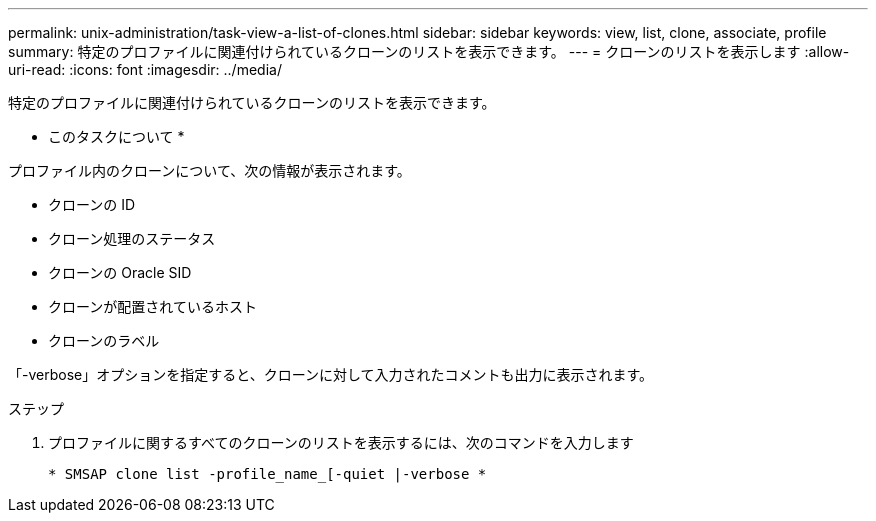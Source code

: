 ---
permalink: unix-administration/task-view-a-list-of-clones.html 
sidebar: sidebar 
keywords: view, list, clone, associate, profile 
summary: 特定のプロファイルに関連付けられているクローンのリストを表示できます。 
---
= クローンのリストを表示します
:allow-uri-read: 
:icons: font
:imagesdir: ../media/


[role="lead"]
特定のプロファイルに関連付けられているクローンのリストを表示できます。

* このタスクについて *

プロファイル内のクローンについて、次の情報が表示されます。

* クローンの ID
* クローン処理のステータス
* クローンの Oracle SID
* クローンが配置されているホスト
* クローンのラベル


「-verbose」オプションを指定すると、クローンに対して入力されたコメントも出力に表示されます。

.ステップ
. プロファイルに関するすべてのクローンのリストを表示するには、次のコマンドを入力します
+
`* SMSAP clone list -profile_name_[-quiet |-verbose *`


